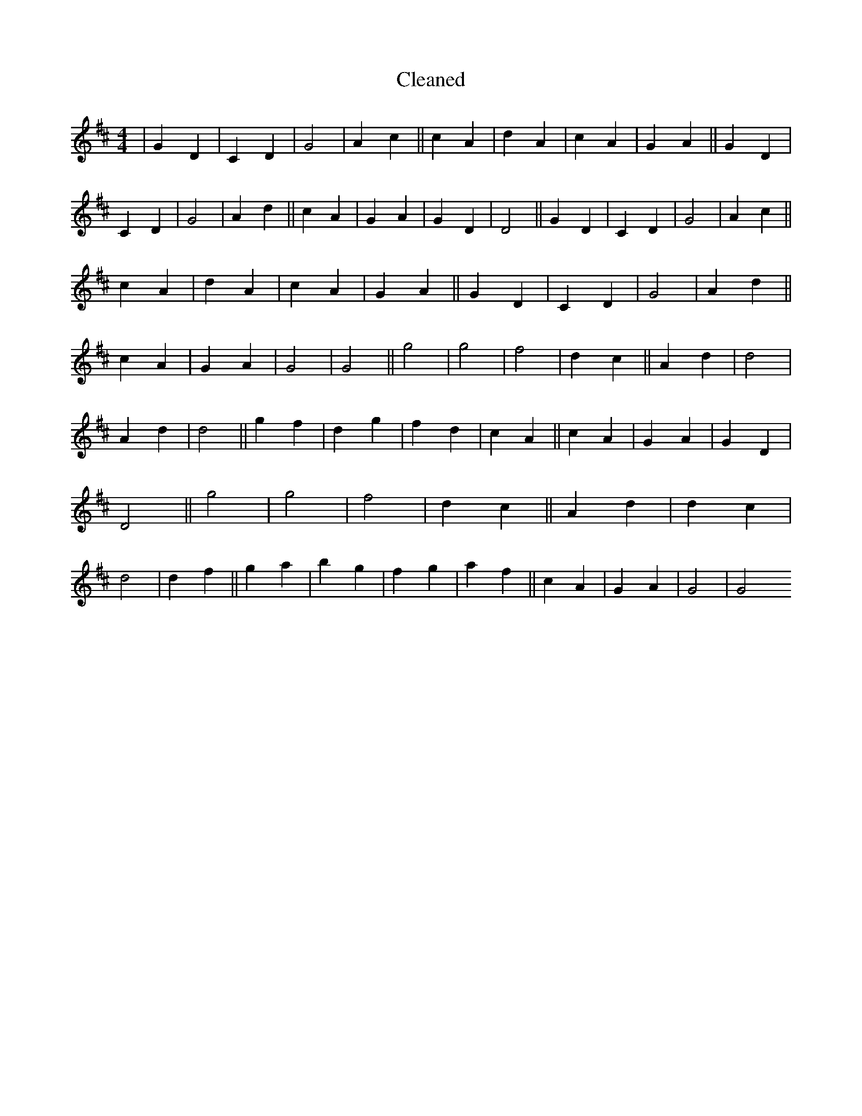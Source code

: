 X:18
T: Cleaned
M:4/4
K: DMaj
|G2D2|C2D2|G4|A2c2||c2A2|d2A2|c2A2|G2A2||G2D2|C2D2|G4|A2d2||c2A2|G2A2|G2D2|D4||G2D2|C2D2|G4|A2c2||c2A2|d2A2|c2A2|G2A2||G2D2|C2D2|G4|A2d2||c2A2|G2A2|G4|G4||g4|g4|f4|d2c2||A2d2|d4|A2d2|d4||g2f2|d2g2|f2d2|c2A2||c2A2|G2A2|G2D2|D4||g4|g4|f4|d2c2||A2d2|d2c2|d4|d2f2||g2a2|b2g2|f2g2|a2f2||c2A2|G2A2|G4|G4